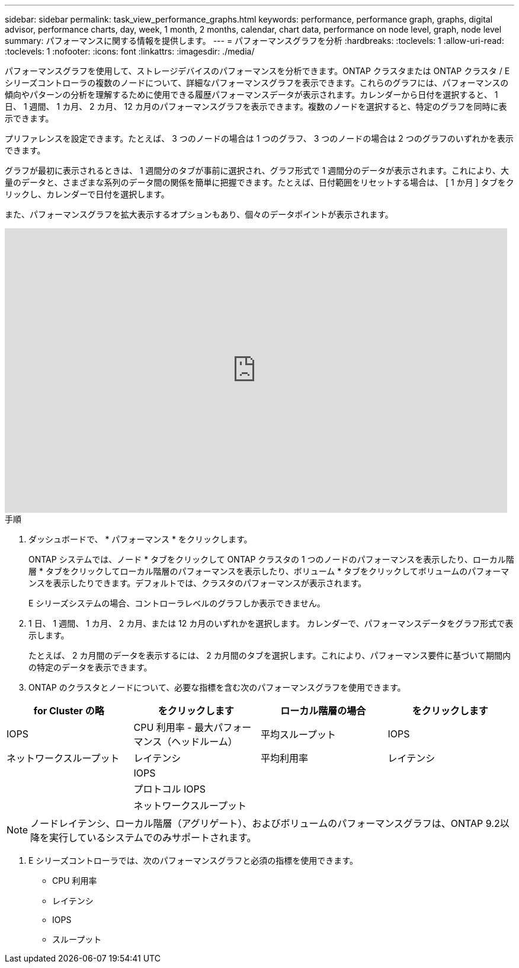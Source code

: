 ---
sidebar: sidebar 
permalink: task_view_performance_graphs.html 
keywords: performance, performance graph, graphs, digital advisor, performance charts, day, week, 1 month, 2 months, calendar, chart data, performance on node level, graph, node level 
summary: パフォーマンスに関する情報を提供します。 
---
= パフォーマンスグラフを分析
:hardbreaks:
:toclevels: 1
:allow-uri-read: 
:toclevels: 1
:nofooter: 
:icons: font
:linkattrs: 
:imagesdir: ./media/


[role="lead"]
パフォーマンスグラフを使用して、ストレージデバイスのパフォーマンスを分析できます。ONTAP クラスタまたは ONTAP クラスタ / E シリーズコントローラの複数のノードについて、詳細なパフォーマンスグラフを表示できます。これらのグラフには、パフォーマンスの傾向やパターンの分析を理解するために使用できる履歴パフォーマンスデータが表示されます。カレンダーから日付を選択すると、 1 日、 1 週間、 1 カ月、 2 カ月、 12 カ月のパフォーマンスグラフを表示できます。複数のノードを選択すると、特定のグラフを同時に表示できます。

プリファレンスを設定できます。たとえば、 3 つのノードの場合は 1 つのグラフ、 3 つのノードの場合は 2 つのグラフのいずれかを表示できます。

グラフが最初に表示されるときは、 1 週間分のタブが事前に選択され、グラフ形式で 1 週間分のデータが表示されます。これにより、大量のデータと、さまざまな系列のデータ間の関係を簡単に把握できます。たとえば、日付範囲をリセットする場合は、 [ 1 か月 ] タブをクリックし、カレンダーで日付を選択します。

また、パフォーマンスグラフを拡大表示するオプションもあり、個々のデータポイントが表示されます。

video::fWrHYX17xT8[youtube,width=848,height=480]
.手順
. ダッシュボードで、 * パフォーマンス * をクリックします。
+
ONTAP システムでは、ノード * タブをクリックして ONTAP クラスタの 1 つのノードのパフォーマンスを表示したり、ローカル階層 * タブをクリックしてローカル階層のパフォーマンスを表示したり、ボリューム * タブをクリックしてボリュームのパフォーマンスを表示したりできます。デフォルトでは、クラスタのパフォーマンスが表示されます。

+
E シリーズシステムの場合、コントローラレベルのグラフしか表示できません。



. 1 日、 1 週間、 1 カ月、 2 カ月、または 12 カ月のいずれかを選択します。 カレンダーで、パフォーマンスデータをグラフ形式で表示します。
+
たとえば、 2 カ月間のデータを表示するには、 2 カ月間のタブを選択します。これにより、パフォーマンス要件に基づいて期間内の特定のデータを表示できます。

. ONTAP のクラスタとノードについて、必要な指標を含む次のパフォーマンスグラフを使用できます。


[cols="25,25,25,25"]
|===
| for Cluster の略 | をクリックします | ローカル階層の場合 | をクリックします 


| IOPS | CPU 利用率 - 最大パフォーマンス（ヘッドルーム） | 平均スループット | IOPS 


| ネットワークスループット | レイテンシ | 平均利用率 | レイテンシ 


|  | IOPS |  |  


|  | プロトコル IOPS |  |  


|  | ネットワークスループット |  |  
|===

NOTE: ノードレイテンシ、ローカル階層（アグリゲート）、およびボリュームのパフォーマンスグラフは、ONTAP 9.2以降を実行しているシステムでのみサポートされます。

. E シリーズコントローラでは、次のパフォーマンスグラフと必須の指標を使用できます。
+
** CPU 利用率
** レイテンシ
** IOPS
** スループット



